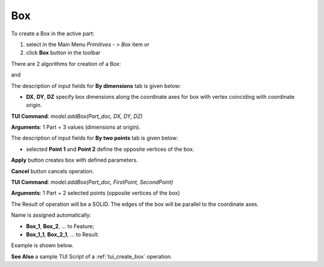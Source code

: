 

Box
===

To create a Box in the active part:

#. select in the Main Menu *Primitives - > Box* item  or
#. click **Box** button in the toolbar

.. image:: images/Box_button.png
   :align: center

.. centered::
   **Box**  button 

There are 2 algorithms for creation of a Box:

.. image:: images/Box_dimensions.png
   :align: center
	
.. centered::
   **By dimensions**

and 

.. image:: images/Box_2points.png
	   :align: center
		   
.. centered::
   **By two points**  


The description of input fields for **By dimensions** tab is given below:

- **DX**, **DY**, **DZ** specify box dimensions along the coordinate axes for box with vertex coinciding with coordinate origin.

**TUI Command**:  *model.addBox(Part_doc, DX, DY, DZ)*
  
**Arguments**:    1 Part + 3 values (dimensions at origin).

The description of input fields for **By two points** tab is given below:

- selected **Point 1** and **Point 2** define the opposite vertices of the box.
  

**Apply** button creates box with defined parameters.
  
**Cancel** button cancels operation.


**TUI Command**:  *model.addBox(Part_doc, FirstPoint, SecondPoint)*

**Arguments**:   1 Part + 2 selected points (opposite vertices of the box)


The Result of operation will be a SOLID. The edges of the box will be parallel to the coordinate axes.

Name is assigned automatically:
    
* **Box_1**, **Box_2**, ... to Feature;
* **Box_1_1**, **Box_2_1**, ... to Result.

Example is shown below.

.. image:: images/Boxes.png
	   :align: center
		   
.. centered::
   Boxes created  

**See Also** a sample TUI Script of a :ref:`tui_create_box` operation.
